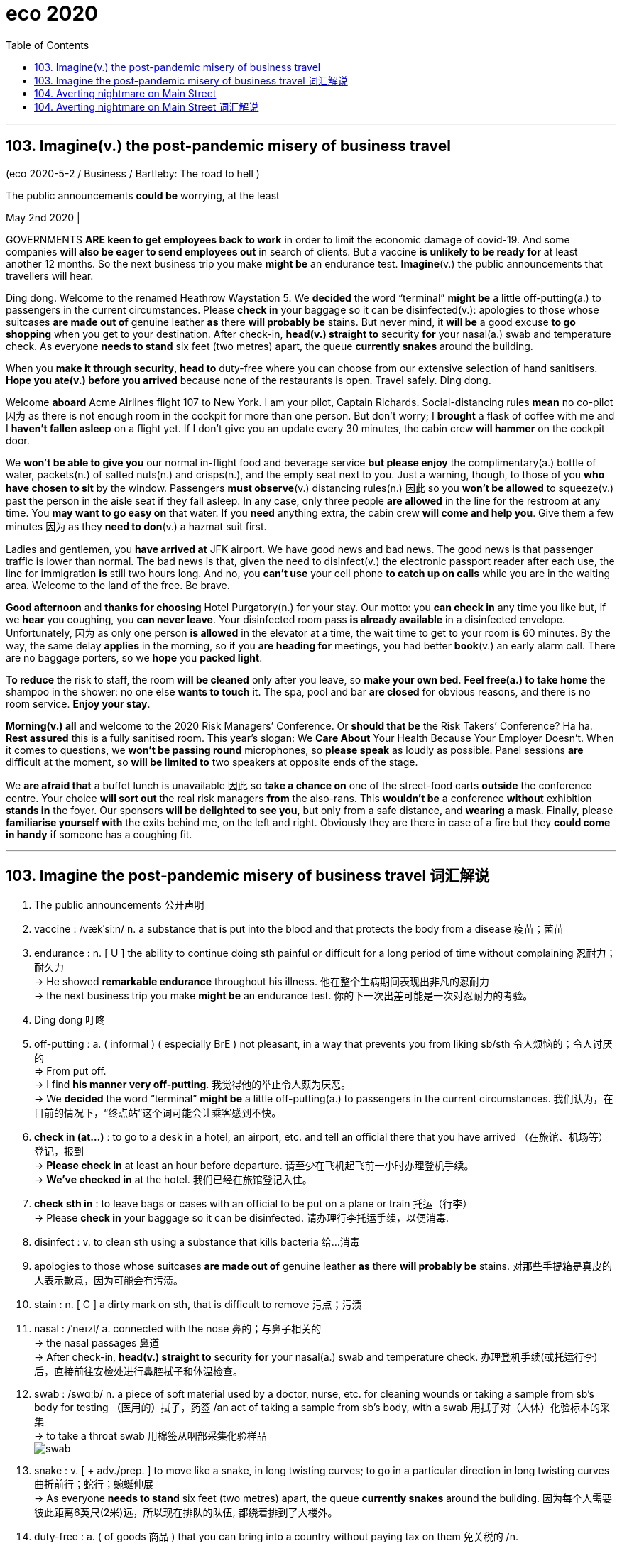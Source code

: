 
= eco 2020
:toc:

---

== 103. Imagine(v.) the post-pandemic misery of business travel

(eco 2020-5-2 / Business / Bartleby: The road to hell )

The public announcements *could be* worrying, at the least

May 2nd 2020 |


GOVERNMENTS *ARE keen to get employees back to work* in order to limit the economic damage of covid-19. And some companies *will also be eager to send employees out* in search of clients. But a vaccine *is unlikely to be ready for* at least another 12 months. So the next business trip you make *might be* an endurance test. *Imagine*(v.) the public announcements that travellers will hear.

Ding dong. Welcome to the renamed Heathrow Waystation 5. We *decided* the word “terminal” *might be* a little off-putting(a.) to passengers in the current circumstances. Please *check in* your baggage so it can be disinfected(v.): apologies to those whose suitcases *are made out of* genuine leather *as* there *will probably be* stains. But never mind, it *will be* a good excuse *to go shopping* when you get to your destination. After check-in, *head(v.) straight to* security *for* your nasal(a.) swab and temperature check. As everyone *needs to stand* six feet (two metres) apart, the queue *currently snakes* around the building.

When you *make it through security*, *head to* duty-free where you can choose from our extensive selection of hand sanitisers. *Hope you ate(v.) before you arrived* because none of the restaurants is open. Travel safely. Ding dong.

Welcome *aboard* Acme Airlines flight 107 to New York. I am your pilot, Captain Richards. Social-distancing rules *mean* no co-pilot 因为 as there is not enough room in the cockpit for more than one person. But don’t worry; I *brought* a flask of coffee with me and I *haven’t fallen asleep* on a flight yet. If I don’t give you an update every 30 minutes, the cabin crew *will hammer* on the cockpit door.

We *won’t be able to give you* our normal in-flight food and beverage service *but please enjoy* the complimentary(a.) bottle of water, packets(n.) of salted nuts(n.) and crisps(n.), and the empty seat next to you. Just a warning, though, to those of you *who have chosen to sit* by the window. Passengers *must observe*(v.) distancing rules(n.) 因此 so you *won’t be allowed* to squeeze(v.) past the person in the aisle seat if they fall asleep. In any case, only three people *are allowed* in the line for the restroom at any time. You *may want to go easy on* that water. If you *need* anything extra, the cabin crew *will come and help you*. Give them a few minutes 因为 as they *need to don*(v.) a hazmat suit first.

Ladies and gentlemen, you *have arrived at* JFK airport. We have good news and bad news. The good news is that passenger traffic is lower than normal. The bad news is that, given the need to disinfect(v.) the electronic passport reader after each use, the line for immigration *is* still two hours long. And no, you *can’t use* your cell phone *to catch up on calls* while you are in the waiting area. Welcome to the land of the free. Be brave.

*Good afternoon* and *thanks for choosing* Hotel Purgatory(n.) for your stay. Our motto: you *can check in* any time you like but, if we *hear* you coughing, you *can never leave*. Your disinfected room pass *is already available* in a disinfected envelope. Unfortunately, 因为 as only one person *is allowed* in the elevator at a time, the wait time to get to your room *is* 60 minutes. By the way, the same delay *applies* in the morning, so if you *are heading for* meetings, you had better *book*(v.) an early alarm call. There are no baggage porters, so we *hope* you *packed light*.

*To reduce* the risk to staff, the room *will be cleaned* only after you leave, so *make your own bed*. *Feel free(a.) to take home* the shampoo in the shower: no one else *wants to touch* it. The spa, pool and bar *are closed* for obvious reasons, and there is no room service. *Enjoy your stay*.

*Morning(v.) all* and welcome to the 2020 Risk Managers’ Conference. Or *should that be* the Risk Takers’ Conference? Ha ha. *Rest assured* this is a fully sanitised room. This year’s slogan: We *Care About* Your Health Because Your Employer Doesn’t. When it comes to questions, we *won’t be passing round* microphones, so *please speak* as loudly as possible. Panel sessions *are* difficult at the moment, so *will be limited to* two speakers at opposite ends of the stage.

We *are afraid that* a buffet lunch is unavailable 因此 so *take a chance on* one of the street-food carts *outside* the conference centre. Your choice *will sort out* the real risk managers *from* the also-rans. This *wouldn’t be* a conference *without* exhibition *stands in* the foyer. Our sponsors *will be delighted to see you*, but only from a safe distance, and *wearing* a mask. Finally, please *familiarise yourself with* the exits behind me, on the left and right. Obviously they are there in case of a fire but they *could come in handy* if someone has a coughing fit.

---

== 103. Imagine the post-pandemic misery of business travel 词汇解说

1.  The public announcements 公开声明

1. vaccine :  /vækˈsiːn/  n. a substance that is put into the blood and that protects the body from a disease 疫苗；菌苗

1. endurance : n. [ U ] the ability to continue doing sth painful or difficult for a long period of time without complaining 忍耐力；耐久力 +
->  He showed *remarkable endurance* throughout his illness. 他在整个生病期间表现出非凡的忍耐力 +
-> the next business trip you make *might be* an endurance test. 你的下一次出差可能是一次对忍耐力的考验。

1. Ding dong 叮咚

1. off-putting : a. ( informal ) ( especially BrE ) not pleasant, in a way that prevents you from liking sb/sth 令人烦恼的；令人讨厌的 +
=> From put off. +
-> I find *his manner very off-putting*. 我觉得他的举止令人颇为厌恶。 +
-> We *decided* the word “terminal” *might be* a little off-putting(a.) to passengers in the current circumstances. 我们认为，在目前的情况下，“终点站”这个词可能会让乘客感到不快。

1. *check in (at...)* : to go to a desk in a hotel, an airport, etc. and tell an official there that you have arrived （在旅馆、机场等）登记，报到 +
-> *Please check in* at least an hour before departure. 请至少在飞机起飞前一小时办理登机手续。 +
-> *We've checked in* at the hotel. 我们已经在旅馆登记入住。

1. *check sth in* : to leave bags or cases with an official to be put on a plane or train 托运（行李） +
-> Please *check in* your baggage so it can be disinfected. 请办理行李托运手续，以便消毒.


1. disinfect : v. to clean sth using a substance that kills bacteria 给…消毒

1. apologies to those whose suitcases *are made out of* genuine leather *as* there *will probably be* stains. 对那些手提箱是真皮的人表示歉意，因为可能会有污渍。

1. stain : n. [ C ] a dirty mark on sth, that is difficult to remove 污点；污渍

1. nasal :  /ˈneɪzl/ a. connected with the nose 鼻的；与鼻子相关的 +
-> the nasal passages 鼻道 +
-> After check-in, *head(v.) straight to* security *for* your nasal(a.) swab and temperature check. 办理登机手续(或托运行李)后，直接前往安检处进行鼻腔拭子和体温检查。

1. swab :  /swɑːb/  n. a piece of soft material used by a doctor, nurse, etc. for cleaning wounds or taking a sample from sb's body for testing （医用的）拭子，药签 /an act of taking a sample from sb's body, with a swab 用拭子对（人体）化验标本的采集 +
-> to take a throat swab 用棉签从咽部采集化验样品 +
image:../../+ img_单词图片/s/swab.jpg[]

1. snake : v. [ + adv./prep. ] to move like a snake, in long twisting curves; to go in a particular direction in long twisting curves 曲折前行；蛇行；蜿蜒伸展 +
-> As everyone *needs to stand* six feet (two metres) apart, the queue *currently snakes* around the building. 因为每个人需要彼此距离6英尺(2米)远，所以现在排队的队伍, 都绕着排到了大楼外。

1. duty-free : a. ( of goods 商品 ) that you can bring into a country without paying tax on them 免关税的 /n. +
-> We bought *a load of duty-frees* (= duty-free goods) at the airport. 我们在机场买了许多免税商品。

1. extensive :a. covering a large area; great in amount 广阔的；广大的；大量的 +
-> *Extensive repair work* is being carried out. 大规模的修缮工作正在进行。 +
-> *an extensive range of* wines 各种各样的葡萄酒 +
-> When you make it through security, head(v.) to duty-free where you can choose(v.) from our *extensive selection of hand sanitisers*. 当您通过安检后，前往免税店，在那里您可以从我们种类繁多的洗手液中进行选择。

1. sanitizer : /'sænə,taɪzɚ/ n. 食品防腐剂；消毒杀菌剂（等于sanitiser）

1. *Welcome aboard* Acme Airlines flight 107 to New York. 欢迎乘坐(登机)Acme航空公司 前往纽约的107航班。

1. co-pilot : a second pilot who helps the main pilot in an aircraft （飞机的）副驾驶员

1. cockpit :  /ˈkɑːkpɪt/  n. the area in a plane, boat or racing car where the pilot or driver sits （飞机、船或赛车的）驾驶舱，驾驶座 +
=> 来自cock和pit的组合词。
image:../../+ img_单词图片/c/cockpit.jpg[]

1. flask :  /flæsk/  a bottle with a narrow top, used in scientific work for mixing or storing chemicals 烧瓶 +
-> *a flask of tea/coffee* 一保温瓶的茶╱咖啡 +
=> 来自PIE*plek, 转，编织，词源同ply, complicate, flax. 引申义制陶等容器，陶器，瓶罐。比较cruse, crockery. +
image:../../+ img_单词图片/f/flask.jpg[] +
image:../../+ img_单词图片/f/flask2.jpg[] +


1. cabin crew : n. [ C+sing./pl.v. ] the people whose job is to take care of passengers on a plane （飞机上的）全体乘务员 /cabin one of the areas for passengers to sit in a plane （飞机的）座舱 +
-> I brought(v.) *a flask of coffee* with me and I haven’t fallen asleep on a flight yet. If I don’t give you an update every 30 minutes, *the cabin crew* will hammer(v.) on the cockpit door.

1. in-flight : a. [ only before noun ] provided or happening during a journey on a plane 飞行中供应（或发生）的 +
-> an in-flight meal/movie 飞行中提供的餐食╱电影

1. beverage :  /ˈbevərɪdʒ/ n.  ( formal ) any type of drink except water （除水以外的）饮料 +
=>  betroth = bever（喝）+age（名词后缀，表物品）→喝的东西→饮料 词源解释：bever←拉丁语bibere（喝） 同源词：beer（啤酒） +
image:../../+ img_单词图片/b/beverage.jpg[]

1. complimentary :  /ˌkɑːmplɪˈmentri/  a. given free 免费的；赠送的 +
=> 来自compliment, 恭贺，道贺。现该词主要用于在基本服务基础上的免费升级，如免费升舱，免费早餐等。 +
-> *complimentary tickets* for the show 演出赠券 +
-> We won’t be able to give you our *normal in-flight food* and *beverage service* but please enjoy(v.) *the complimentary(a.) bottle of water*, *packets(n.) of salted nuts(n.) and crisps(n.)*, and the empty seat next to you. +
我们将无法为您提供正常的机上餐饮服务，但请享用免费赠送的瓶装水、袋装咸坚果和薯片，以及您旁边的空座位。

1. packet : ( BrE ) a small paper or cardboard container in which goods are packed for selling （商品的）小包装纸袋，小硬纸板盒 +
-> *a packet of biscuits*/cigarettes/crisps 一包饼干╱香烟╱油炸土豆片 +
image:../../+ img_单词图片/p/packet.jpg[]

1. nut : ( often in compounds 常构成复合词 ) a small hard fruit with a very hard shell that grows on some trees 坚果 +
image:../../+ img_单词图片/n/nuts.jpg[]

1. crisp :  /krɪsp/n. ( also poˌtato ˈcrisp ) ( both BrE ) ( NAmE also chip poˈtato chip ) a thin round slice of potato that is fried until hard then dried and eaten cold. Crisps are sold in bags and have many different flavours. 油炸土豆片，炸薯片（有多种风味，袋装） +
image:../../+ img_单词图片/c/crisp.jpg[]

1. squeeze : v. ~ (sb/sth) into, through, etc. sth~ through, in, past, etc. to force sb/sth/yourself into or through a small space （使）挤入；挤过；塞入 +
-> Just a warning, though, to those of you who have chosen to sit by the window. Passengers must observe(v.) distancing rules(n.) 因此 so you won’t be allowed *to squeeze(v.) past the person in the aisle seat* if they fall asleep. +
不过，对于那些选择坐在窗边的人，这里有个警告。乘客必须遵守保持距离的规则，因此, 如果坐在过道座位上的人睡着了，你就不能从他身边挤(垮)出去。

1. observe : v. to obey rules, laws, etc. 遵守（规则、法律等） +
-> Will the rebels *observe(v.) the ceasefire*? 叛乱者会遵守停火协议吗？

1. aisle : n. a passage between rows of seats in a church, theatre, train, etc., or between rows of shelves in a supermarket （教堂、戏院、火车等座位间或超级市场货架间的）走道，过道 +
=> 来自词根ala-, 翼，借指走廊，过道等。拼写受单词isle（岛）影响，最终拼写俗化为aisle.
image:../../+ img_单词图片/a/aisle.jpg[]

1.  *go easy on/with sth* : ( informal ) used to tell sb not to use too much of sth 省着点；少用些；别浪费 +
-> *Go easy on* the sugar. 糖要省着点用。 +
-> In any case, only three people *are allowed* in the line for the restroom at any time. You *may want to go easy on* that water. 无论如何，在任何时候，只有三个人可以排队上厕所。你可能需要少喝点水。

1. don :  /dɑːn/ v.
 [ VN ] ( formal ) to put clothes, etc. on 披上；穿上；戴上 +
=> 1.学究，来自拉丁语dominus, 主，上帝，词源同domain. 学生俚语。 2.穿上，来自do on, do，放置。 +
-> *He donned(v.) his jacket* and went out. 他穿上短上衣出去了。 +
-> If you *need* anything extra, the cabin crew *will come and help you*. Give them a few minutes 因为 as they *need to don*(v.) a hazmat suit first. +
如果你需要额外的服务，机组人员会来帮助你。给他们几分钟时间，因为他们需要先穿上防护服。

1. passport reader 电子护照阅读器 +
-> We have good news and bad news. The good news is that passenger traffic is lower than normal. The bad news is that, given the need to disinfect(v.) the electronic passport reader after each use, the line for immigration *is* still two hours long. +
我们有好消息和坏消息。好消息是，客流量低于正常水平。坏消息是，考虑到每次使用后都需要对电子护照阅读器进行消毒，入境检查的队伍仍然要排两个小时。 +
image:../../+ img_单词图片/p/passport reader.jpg[]

1. *catch up on sth* : (1) to spend extra time doing sth because you have not done it earlier 补做（未做的事）；赶做；补上 /(2) to find out about things that have happened 了解（已发生的事情）  +
-> I have a lot of work *to catch up on*. 我有许多工作要补做。 +
-> We spent the evening *catching up on each other's news*. 我们那一晚上都一直在彼此通报情况。 +
-> And no, you *can’t use* your cell phone *to catch up on calls* while you are in the waiting area. 而且，在等候区你不能用手机补接电话。

1. Purgatory :  /ˈpɜːr-ɡə-tɔːri/  n. ( usually Purgatory ) ( in Roman Catholic teaching 罗马天主教教义 ) a place or state in which the souls of dead people suffer for the bad things they did when they were living, so that they can become pure enough to go to heaven 炼狱 /( informal humorous ) any place or state of suffering 受难的处所（或状态）；惩戒所；折磨；磨难 +
=> 单词purgatory（炼狱）原本是一个基督教的术语，指的是人死后，灵魂被“锤炼”、“净化”的地方。单词purgatory来自pure（纯净），字面意思就是“净化的场所”。
+
-> Getting up at four o'clock every morning *is sheer purgatory*. 每天早上四点起床简直是活受罪。 +
-> *Good afternoon* and *thanks for choosing* Hotel Purgatory(n.) for your stay. Our motto: you *can check in* any time you like but, if we *hear* you coughing, you *can never leave*. +
下午好，感谢您选择炼狱酒店。我们的座右铭是:你可以随时入住，但如果我们听到你咳嗽，你就永远不能离开。

1. motto :  /ˈmɑːtoʊ/ n. a short sentence or phrase that expresses the aims and beliefs of a person, a group, an institution, etc. and is used as a rule of behaviour 座右铭；格言；箴言 +
=> 来自意大利语motto,格言，来自拉丁语muttire,说，咕哝，词源同mutter,mot,motet.

1. Your disinfected room pass *is already available* in a disinfected envelope. Unfortunately, 因为 as only one person *is allowed* in the elevator at a time, the wait time to get to your room *is* 60 minutes. +
你的消毒房卡已经装在消毒信封里了。不幸的是，由于每次只允许一个人进入电梯，您到达您房间的等待时间是60分钟。

1. porter : n. a person whose job is carrying people's bags and other loads, especially at a train station, an airport or in a hotel （尤指火车站、机场或旅馆）行李员，搬运工 /( BrE ) a person whose job is to move patients from one place to another in a hospital （医院里护送病人的）护工 +
-> By the way, the same delay *applies* in the morning, so if you *are heading for* meetings, you had better *book*(v.) an early alarm call. There are no baggage porters, so we *hope* you *packed light*. +
顺便说一下，同样的延迟也适用于早上，所以如果你要去开会，最好提前预约。也没有行李搬运工，所以我们希望你轻装上阵。

1. free : a. *~ (to do sth)* not under the control or in the power of sb else; able to do what you want 能随自己意愿的；随心所欲的 +
-> ‘Can I use the phone?’ ‘Please, *feel free* (= of course you can use it) .’ “我能用一下电话吗？”“请便吧。 +
-> *To reduce* the risk to staff, the room *will be cleaned* only after you leave, so *make your own bed*. *Feel free(a.) to take home* the shampoo in the shower: no one else *wants to touch* it. The spa, pool and bar *are closed* for obvious reasons, and there is no room service. *Enjoy your stay*. +
为了减少对员工的风险，房间只有在你离开后才会打扫，所以请自己铺床。你可以把浴室里的洗发水带回家，没有人想碰它。水疗中心、游泳池和酒吧因为显而易见的原因被关闭了，而且没有客房服务。祝您过得愉快。

1.  Risk Taker 敢于冒险者, 风险承担者

1. rest assured 请放心 +
-> *Rest assured that* we will go. 请放心，我们会去的。 +
-> Mover: *You can rest assured*! 搬运工：您可以放心。 +
-> *Rest assured* this is a fully sanitised room. 请放心，这是一个完全消毒了的房间。

1. *pass sth around/round* : ( BrE ) to give sth to another person, who gives it to sb else, etc. until everyone has seen it 挨个传递某物；传阅 +
-> Can you *pass* these pictures *around* for everyone to look at, please? 请你把这些画传给每个人看一看好吗？ +
-> we *won’t be passing round* microphones, so *please speak* as loudly as possible. 我们不会传递话筒，所以请尽量大声说话。

1. panel : [ C+sing./pl.v. ] a group of specialists who give their advice or opinion about sth; a group of people who discuss topics of interest on television or radio 专家咨询组；（广播、电视上的）讨论小组 +
-> *an advisory panel* 顾问组 +
-> Panel Sessions 分组讨论, 专题讨论会 +
-> Panel sessions *are* difficult at the moment, so *will be limited to* two speakers at opposite ends of the stage. 要实施小组讨论目前很困难，所以人数将被限制在两个演讲者, 位于舞台两端。

1. buffet : /bəˈfe; bʌfɪt/  n. a meal at which people serve themselves from a table and then stand or sit somewhere else to eat 自助餐 +
=> 来自法语bufet, 桌子，橱柜。后指餐厅自助餐。 +
-> a buffet lunch/supper 自助午餐╱晚餐

1. street-food 街边小吃

1. *sort sth out (from sth)* : to separate sth from a larger group （从…中）区分出来，辨别出来 +
-> Could you *sort out the toys* that can be thrown away? 你把可以扔掉的玩具挑出来，好吗？ +
-> We *are afraid that* a buffet lunch is unavailable 因此 so *take a chance on* one of the street-food carts *outside* the conference centre. Your choice *will sort out* the real risk managers *from* the also-rans. +
恐怕我们没有自助午餐提供，所以不妨在会议中心外的街头小吃车上碰碰运气。你的选择将会筛掉失败者, 而筛选出谁是真正的"风险经理"。

1. also-ran : N-COUNT If you describe someone as an also-ran, you mean that they have been or are likely to be unsuccessful in a contest. 落败者

1. foyer : /ˈfɔɪər/  n. a large open space inside the entrance of a theatre or hotel where people can meet or wait （剧院或旅馆的）门厅，休息厅 / ( NAmE ) an entrance hall in a private house or flat/apartment （私宅或公寓的）前厅，门厅 +
=> 来自法语。来自拉丁语focus, 壁炉，炉子。引申词义休息室，前厅，门厅等。 +
-> This *wouldn’t be* a conference *without* exhibition *stands in* the foyer. + 如果会议大厅里没有展览，那就不叫会议了。
image:../../+ img_单词图片/f/foyer.jpg[]

1. sponsor : a person or company that pays for a radio or television programme, or for a concert or sporting event, usually in return for advertising （广播电视节目、音乐会或运动会的）赞助者，赞助商 / a person or company that supports sb by paying for their training or education （培训或教育的）资助者 / a person who introduces and supports a proposal for a new law, etc. （法案等的）倡议者，发起人，倡导者

1. familiarise :  vt. 使熟悉（等于familiarize） *~ yourself/sb (with sth)* to learn about sth or teach sb about sth, so that you/they start to understand it （使）熟悉，了解，通晓 +
-> Finally, please *familiarise yourself with* the exits behind me, on the left and right. Obviously they are there in case of a fire but they *could come in handy* if someone has a coughing fit.  +
最后，请您熟悉一下我身后的左右出口。它们显然会在发生火灾时派上用场，但如果有人咳嗽得厉害，它们也会派上用场。


---

== 104. Averting nightmare on Main Street

(eco 2020-5-2 / Finance and economics / Bailing out small businesses: Averting nightmare on Main Street)

Politicians in America and Europe *scramble to help* small firms

But their schemes *are meeting with* mixed success

May 2nd 2020 | WASHINGTON, DC

RANDY HATHCOCK *appeared to be out of options*. The time *had come* for the owner of H&T Truss Mill, a construction company in Arkadelphia, Arkansas, *to decide* how many of his 16 employees *to sack*. The pandemic *had led to* orders drying up. Then a lifeline *appeared*. The Paycheck Protection Programme (PPP), a scheme *administered* by America’s Small Business Administration, *promised* enough *to cover* two-and-a-half months of wages. It was “an answer to our prayers”, says Mr Hathcock. If he *retains* his staff for two years, the $161,200 loan *turns into* a grant.

Voters *abhor*(v.) bail-outs when they *involve* airlines and Wall Street, but *seem* altogether *happier to provide* succour *to* the likes of Mr Hathcock and Main Street. Politicians in America and Europe *have* all the more reason to help: small and medium-sized businesses (SMEs) *have been clobbered* by the pandemic, *even more* so *than* their larger peers. `主` Fully 60% of people (who *worked for* businesses with fewer than ten employees in America) [at the start of the year] `谓` *have since been fired*, *according to* one study. In Britain, `主` seven in ten firms *managed* by their owners `谓` *say* they *have lost* over half their revenue.


*Even as* the share prices of listed titans *have perked up* --  the S&P 500 index of large American stocks *is* up by 31% since its nadir on March 23rd -- small firms *are becoming ever more uncertain about* their prospects. Most *have* cash buffers(n.) that *stretch to* weeks, not years. Roughly half of American entrepreneurs *do not expect* business *to recover* within two years, according to a survey by academics at Oxford, Princeton and Yale universities (see chart 1).

Schemes like the PPP *should help*. But `主` rich-country bail-out schemes that *were* put together in a rush `谓` *are experiencing* sharp teething pains. As a result, `主` lifelines that are generous on paper `系` *have been* less so [in practice]. Aid *has not reached* the most distressed firms, and *has been hogged*(v.) by larger SMEs savvy(a.) enough *to navigate*(v.) the bail-out bureaucracy, if not by even bigger businesses (see article).

America and Europe *have adopted* similar strategies *to preserve* the fabric of their economies. First *help* SMEs *cut* cash outgoings *quickly*, for example by *delaying* tax deadlines or even *reversing* past payments. Then *find(v.) ways to lend(v.) or grant(v.) cash* so that companies *make it through the lockdown*.

In Europe, the fastest way for businesses to cut costs *has been* `表` *to lay off* workers temporarily. Britain and all members of the European Union now *have* temporary-unemployment schemes that *allow* firms *to cut* staff hours, sometimes *to* zero. Workers *receive* benefits *in lieu(n.) of* most of their salary. When lockdowns *are lifted*, they *will go back to* their old jobs. That *limits* the disruption to *both* their livelihoods *and* their employers’ prospects.

`主` Such short-time working schemes, which *originated* in Germany and *spread* continent-wide after the global financial crisis, `系` *were* once the purview of big firms, says Stefano Scarpetta of the OECD, a policy adviser to rich countries. Now they *have been opened to* SMEs. The take-up(n.) *has been* rapid. Nearly 11m French workers, or roughly half the salaried workforce, *are temporarily unemployed*. In Germany, more than 700,000 firms *have applied*.

America *has* no such federal scheme (though some states *have* smaller programmes in place). Hence the PPP. But the $349bn *originally allocated to* the programme *ran out* just 13 days after it *was launched* on April 3rd. On April 27th a further $310bn *approved* by Congress *became* available; the demand *crashed* the Small Business Administration’s systems. “It’*s been* all hands on deck *trying to get* the loans approved,” says Darrin Williams, the boss of Southern Bancorp, a Mississippi-delta lender, which *helped* unlock(v.) the PPP riches for Mr Hathcock. Even once firms’ applications *have been approved*, delays(n.) in receiving the cash *are* common.

European countries *have also looked* to direct(v.) cash to small firms -- and *faced* similar delays. In Britain, Germany and Italy, among others, the smallest firms (or self-employed workers) *have received* handouts(n.) reasonably *promptly*. Bigger SMEs *are entitled(v.) to* low-interest loans, typically *covering* three months of payroll. Doling(v.) these out *has proved* tricky.

*To ensure* the money *did not end up going to* businesses *with no hope of paying it back*, bankers *were roped in* to assess(v.) potential recipients. Governments *agreed to shoulder* 70-90% of potential loan losses, *limiting* the downside for banks. Still, lending figures *have underwhelmed*. In Spain [after five weeks] only €13.4bn ($14.6bn) out of €100bn in state guarantees *earmarked for* SMEs *have been tapped*. Britain *managed to allocate* a meagre(a.) £4.1bn ($5.1bn) by April 28th. [From early May] it *will join* Germany *in offering* some loans that *are completely underwritten* by the state. Bankers *can distribute* cash *without having to worry about* the creditworthiness of the borrower.

*There will still be suspicions that* the money *is flowing into* the wrong pockets. A study by researchers at the University of Chicago *finds that* `主` SMEs in the bits of America where activity *had fallen most* `系` *were* only half *as likely* to receive PPP funds *as* those in the least-disrupted places.



In Europe, finding ways to help SMEs *is* economically essential. Nearly half of workers *toil*(v.) in firms with fewer than 50 employees (see chart 2). But many of the most troubled companies *are* in Spain or Italy, which *have been hit especially hard* by covid-19, and where governments *have little fiscal space to fund* large-scale bail-outs. That imbalance *has raised complaints that* firms in the European Union *do not really compete* in a single market.

Given the rush, *it is perhaps not much of a surprise that* [neither] America’s [nor] Europe’s schemes *have achieved* all that policymakers *hoped*. Europe’s short-timework schemes *will preserve* employment -- but at huge cost, and at the risk of *keeping employees in jobs* that ought to disappear. America *is now dishing out money* more decisively, but unemployment there *has soared* (see Free Exchange), *[in no small part] owing to* Main Street’s woes. Back in January, roughly half of all small firms *had* at least three employees on their books. By April, a similar share *had none*.

---

== 104. Averting nightmare on Main Street 词汇解说

1. mixed success 成败参半 +
-> But their schemes *are meeting with mixed success*. 但他们的计划成败参半

1. *be out of options 别无选择*

1. Arkansas : /'ɑkənsɔ/  n. （美国）阿肯色州

1. sack : v. ( informal ) ( especially BrE ) to dismiss sb from a job 解雇；炒鱿鱼 +
-> The time *had come* for the owner of H&T Truss Mill *to decide* how many of his 16 employees *to sack*. 建筑公司H&T Truss Mill的老板, 到了该决定要解雇16名员工中的多少人的时候了。

1. lifeline : n. a line or rope thrown to rescue sb who is in difficulty in the water （水上救援的）救生索 / something that is very important for sb and that they depend on 命脉；生命线 +
-> The extra payments are *a lifeline* for most single mothers. 额外补助对大多数单身母亲来说都是赖以生存的生命线。 +
image:../../+ img_单词图片/l/lifeline.jpg[]

1. Paycheck = paycheque : n. N-COUNT Your paycheque is a piece of paper that your employer gives you as your wages or salary, and which you can then cash at a bank. You can also use paycheque as a way of referring to your wages or salary. 工资支票; 工薪 +
image:../../+ img_单词图片/p/Paycheck.jpg[]

1. It was “an answer to our prayers” 这是“对我们祈祷的回应”。


1. grant : n. ~ (to do sth) a sum of money that is given by the government or by another organization to be used for a particular purpose （政府、机构的）拨款 +
->  If he *retains* his staff for two years, the $161,200 loan *turns into* a grant. 如果他将员工保留(不裁员)两年，那161,200美元的贷款就会变成一笔拨款。

1. voter : n.a person who votes or has the right to vote, especially in a political election （尤指政治性选举的）投票人，选举人，有选举权的人

1. abhor :  /əbˈhɔːr/  v. ( not used in the progressive tenses 不用于进行时 ) [ VN ] ( formal ) to hate sth, for example a way of behaving or thinking, especially for moral reasons SYN detest, loathe （尤指因道德原因而）憎恨，厌恶，憎恶 +
=> 前缀ab-,离开，此外用于强调。词根hor, 恐怖，见horror,惊恐。指厌恶到恐惧的程度。 +
-> Voters *abhor*(v.) bail-outs when they *involve* airlines and Wall Street, but *seem* altogether *happier to provide* succour *to* the likes(n.) of Mr Hathcock and Main Street. +
当纾困涉及航空公司和华尔街时，选民们对此深恶痛绝，但总的来说，他们似乎更乐意为哈托克和典型的美国中产阶级这样的人提供帮助。

1. bail-out n. （经济上的）紧急援助 /
*bail out* : PHRASAL VERB If you *bail someone out*, you help them out of a difficult situation, often by giving them money. (常通过提供资金) 帮助…摆脱困境
+
*bail* : v. to release sb on bail 允许保释（某人） / *bail out (of sth)* (1) to jump out of a plane that is going to crash （从即将坠毁的飞机中）跳伞 /to escape from a situation that you no longer want to be involved in 逃避，摆脱（不想再牵连其中的情况）
+
=>  除了“保释”外，bail还有一个不太常用的含义“往外舀水”，我们可以理解为“往外捞”——捞人或舀水。 常见搭配：bail out（保释出来，脱离困境）；go bail for sb（为某人做保释人）；take bail（允许保释）；bail bond（保释保证书）；bail bonds（保释公司）；save one’s bail（保释后如期出庭）。 趣味记忆：bail →baol→保了→保释 +
image:../../+ img_单词图片/b/bail.jpg[]

1. succour : n. [ U ] ( literary ) help that you give to sb who is suffering or having problems 救助；救援；帮助

1. *the likes of sb/sth* : ( informal ) used to refer to sb/sth that is considered as a type, especially one that is considered as good as sb/sth else （尤指被视为和某人或某事物一样好的）种类，类型 +
-> She didn't want to associate with *the likes of me*. 她不想与我这种类型的人交往。

1.  *Main Street* :  [ U ] typical middle-class Americans 典型的美国中产阶级 +
-> *Main Street* won't be happy with this new program. 中产阶级不会对这个新计划感到高兴的。

1. clobber : /ˈklɑːbər/  v. to hit sb very hard 狠击；狠揍；猛打 / [ often passive ] to affect sb badly or to punish them, especially by making them lose money 极大地打击；惩罚；使受到（严重经济损失） /[ usually passive ] to defeat sb completely 彻底战胜（或击败） +
=> 英国空军俚语，拟声词，模仿炸弹爆炸的声音。 +
-> The paper *got clobbered* with libel damages of half a million pounds. 这家报纸被罚以五十万英镑的诽谤损害赔偿金。 +
-> small and medium-sized businesses (SMEs) *have been clobbered* by the pandemic, *even more* so *than* their larger peers. 中小企业(SMEs)已经受到了疫情大流行的重创，甚至比他们的大同行还要严重。 +
image:../../+ img_单词图片/c/clobber.jpg[]

1. Fully 60% of people (who *worked for* businesses with fewer than ten employees in America) [at the start of the year] `谓` *have since been fired*.  今年年初在美国，雇员人数少于10人的企业中，足足有60%的人被解雇。

1. the share prices  股价

1. *perk up /perk sth up* : ( informal ) to increase, or to make sth increase in value, etc. 上扬；增加；使增值 / *perk* :n. ( also formal also per·quis·ite ) [ usually pl. ] something you receive as well as your wages for doing a particular job （工资之外的）补贴，津贴，额外待遇 +
-> Share prices *had perked up slightly* by close of trading. 收盘时股价略有上扬。

1. nadir : /ˈneɪdɪə(r)/ n. [ sing. ] ( formal ) the worst moment of a particular situation 最糟糕的时刻；最低点 +
=> 来自阿拉伯语nazir,相反的，来自nazir as-samt,反方向的，与天顶相反的底点，词源同zenith.后引申词义最低点。 +
-> *the nadir of his career* 他事业上的低谷 +
-> the S&P 500 index of large American stocks *is* up by 31% since *its nadir*(n.) on March 23rd. 美国大型股票的标准普尔500指数, 从3月23日的最低点上涨了31%
image:../../+ img_单词图片/n/nadir.jpg[]

1. buffer : n. *~ (against sth) /~ (between sth and sth)* a thing or person that reduces a shock or protects sb/sth against difficulties 缓冲物；起缓冲作用的人 +
-> She often *had to act as a buffer* between father and son. 她常常不得不在父子之间扮演调解人角色。 +
-> Most *have* cash buffers(n.) that *stretch to* weeks, not years. 大多数小企业的现金储备, 只能维持数周，而不是数年。

1. bail-out : PHRASAL VERB If you bail someone out, you help them out of a difficult situation, often by giving them money. (常通过提供资金) 帮助…摆脱困境

1. teething pain 因长牙而产生的牙床痛 +
-> But `主` rich-country bail-out schemes that *were* put together in a rush `谓` *are experiencing sharp teething pains*. 但是匆忙制定的富国资金援助计划, 正经历着巨大的疼痛。

1. As a result, `主` lifelines that are generous on paper `系` *have been* less so [in practice].  因此，在纸面上慷慨的生命线(资金救助), 在实践中却没有那么慷慨。

1. distressed : a. upset and anxious 烦恼的；忧虑的；苦恼的 /suffering pain; in a poor physical condition 痛苦的；身体虚弱的 +
-> When the baby was born, *it was blue and distressed*. 这婴儿出生时全身发青，非常虚弱。 +
-> Aid *has not reached* the most distressed firms, and *has been hogged*(v.) by larger SMEs savvy(a.) enough *to navigate* the bail-out bureaucracy, if not by even bigger businesses (see article). +
援助并没有到达最困难的公司手中，如果说不是被大企业所霸占的话, 也被那些更大一些的中小企业所多占，他们有足够的能力来搞定资金发放机构。

1. hog :  /hɔːɡ/ v. [ VN ] to use or keep most of sth yourself and stop others from using or having it 多占；独占 / hog : n. ( especially NAmE ) a pig, especially one that is kept and made fat for eating （尤指喂肥供食用的）猪 +
-> *to hog the road* (= to drive so that other vehicles cannot pass) 占着马路中间开车 +
-> *to hog the bathroom* (= to spend a long time in it so that others cannot use it) 长时间占用浴室
+
=> 来自古英语hogg,猪，来自PIE*kau,击，砍，词源同hew,hoe.引申词义阉割，后用来指阉割以育肥食用的猪。 +
image:../../+ img_单词图片/h/hog.jpg[]

1. SME :  abbr. (员工人数少于500的)中小企业（small medium enterprise）

1. savvy : /ˈsævi/  a. ( informal ) ( especially NAmE ) having practical knowledge and understanding of sth; having common sense 有见识的；懂实际知识的；通情达理的  +
/ n.[ U ] ( informal ) practical knowledge or understanding of sth 实际知识；见识；了解 +
-> *savvy(a.) shoppers* 精明的购物者 +
-> *political savvy*(n.) 政治见识
+
=> 加勒比混杂英语，借自法语 savez-vous,是否知道，来自 savez,知道，词源同 savant,vous,你， 词源同 rendezvous.电影《加勒比海盗》中杰克船长口头禅。 +
image:../../+ img_单词图片/s/savvy.jpg[]

1. navigate : v. 导航；确定（船、飞机、汽车等）的位置和方向 / 航行；航海；横渡 /  to find the right way to deal with a difficult or complicated situation 找到正确方法（对付困难复杂的情况） +
-> I'll drive, and *you can navigate*. 我开车，你引路。 +
-> We next *had to navigate*(v.) a complex network of committees. 我们下一步必须设法使各级委员会予以通过。

1. fabric : *the ~ (of sth)* ( formal ) the basic structure of a society, an organization, etc. that enables it to function successfully （社会、机构等的）结构 +
-> America and Europe have adopted(v.) similar strategies to preserve(v.) *the fabric of their economies*. 美国和欧洲已经采取了类似的策略, 来保护他们的经济结构。

1. outgoings : [ pl. ] ( BrE ) the amount of money that a person or a business has to spend regularly, for example every month 开支；经常性费用 +
-> First *help* SMEs *cut* cash outgoings(n.) *quickly*, for example by *delaying* tax deadlines or even *reversing* past payments. +
首先，帮助中小企业迅速削减现金支出，例如，通过推迟缴税期限，甚至取消过去的付款(反转过去的缴税, 那就是指"退税"了)。

1. reverse : v. to change a previous decision, law, etc. to the opposite one 撤销，废除（决定、法律等） +
SYN revoke +
-> The Court of Appeal *reversed(v.) the decision*. 上诉法庭撤销了这项裁决。

1. grant : v. [ often passive ] ~ sth (to sb/sth)~ (sb) sth to agree to give sb what they ask for, especially formal or legal permission to do sth （尤指正式地或法律上）同意，准予，允许 +
-> Then *find(v.) ways to lend(v.) or grant(v.) cash* so that companies *make it through the lockdown*. +
然后想办法给予贷款或准许发放现金，这样小公司就能度过疫情的封闭期。

1. *lay off /lay off sb/sth* : ( informal ) used to tell sb to stop doing sth （让人停止做某事）停止，别再打扰 +
*lay sb off* : to stop employing sb because there is not enough work for them to do SYN make sb redundant （因工作不多而）解雇 +
-> *Lay off me will you* -- it's nothing to do with me. 别找我好不好—这事与我无关。 +
-> *Lay off bullying Jack*. 别再欺负杰克。
+
-> In Europe, the fastest way for businesses to cut costs *has been* `表` *to lay off workers temporarily*. Britain and all members of the European Union now *have* temporary-unemployment schemes that *allow* firms *to cut* staff hours, sometimes *to* zero.   +
在欧洲，企业削减成本的最快方式是暂时裁员。英国和所有欧盟成员国, 现在都有临时失业计划，允许公司削减员工工作时间，有时甚至到零。

1. lieu /luː/ : *IN LIEU (OF STH)* : instead of 替代 +
-> They took cash *in lieu of* the prize they had won. 他们没有领奖品, 而是领了现金。 +
-> Workers *receive* benefits *in lieu of* most of their salary.  工人们得到失业补助金, 来代替了他们大部分的工资。


1. *limit sth to sb/sth* : [ usually passive ] to make sth exist or happen only in a particular place or within a particular group 使（某事只在某地或某群体内）存在（或发生）

1. livelihood  : [ usually sing.U ] n. a means of earning money in order to live 赚钱謀生的手段；生计 +
-> That *limits* the disruption *to* *both* their livelihoods *and* their employers’ prospects. +
这个救援措施, 降低了(限制住了)疫情破坏对员工的生计和雇主前景造成的伤害.

1. purview :   /ˈpɜːr-vjuː/ *WITHIN/OUTSIDE THE PURVIEW OF STH* : ( formal ) within the limits of what a person, an organization, etc. is responsible for; dealt with by a document, law, etc. 在（个人或组织等的）权限之内；在（文件、法律等的）范围内
+ Such short-time working schemes *were* once the purview(n.) of big firms. +
=> 来自盎格鲁法语purveu que,在某规定下，在某条款下，该词原为法律术语，规定某立法机构的范围和权限，来自古法语porveoir,准备，供应，安排，来自拉丁语providere,准备，预见，预防，词源同provide.同时，拼写受view影响俗化，并最终引申新的词义，视野，见识，来自pur-,向前，view,看。

1. take-up : n.[ Using. ] the rate at which people accept sth that is offered or made available to them （福利等的）领受率 +
->  *a low take-up* of government benefits 政府救济金的低领取率 +
-> The take-up(n.) *has been* rapid. 这项政策的推广非常迅速。

1. salaried workforce 领薪员工

1. allocate : v. *~ sth (for sth) /~ sth (to sb/sth) /~ (sb/sth) sth* : to give sth officially to sb/sth for a particular purpose 拨…（给）；划…（归）；分配…（给） +
-> More resources *are being allocated to the project*. 正在调拨更多的资源给这个项目。 +
-> But the $349bn *originally allocated to* the programme *ran out* just 13 days after it *was launched* on April 3rd.  +
但最初拨给该计划的3490亿美元，在4月3日启动后仅13天就用完了。

1. *all hands on deck* : ( also *all hands to the pump* ) ( saying humorous ) everyone helps or must help, especially in a difficult situation 总动员；全体出动;所有的人都过来帮忙; 齐心协力;全体（船员）上甲板（遇紧急情况时命令全体船员上抄甲板待命的呼叫或信号） +
-> There are 30 people coming to dinner tonight, so *it's all hands on deck*. 今天晚上有30人来吃饭，要全体动员了。 +
-> It’*s been* all hands on deck *trying to get* the loans approved.  所有人都在想方设法让贷款获得批准。

1. handout  : n. ( sometimes disapproving ) food, money or clothes that are given to a person who is poor 捐赠品；救济品 +
-> the smallest firms (or self-employed workers) *have received* handouts(n.) reasonably *promptly*. 最小的公司(或个体户)已经相当迅速地收到了救济。

1. promptly : without delay 迅速地；立即 /exactly at the correct time or at the time mentioned 及时地；准时地 +
-> They *arrived promptly* at two o'clock. 他们于两点钟准时到达。

1. entitle : v.  [ often passive ] *~ sb to sth* : to give sb the right to have or to do sth 使享有权利；使符合资格 +
-> *You will be entitled(v.) to your pension* when you reach 65. 你到65岁就有资格享受养老金。

1. payroll : n. [ usually sing. ] the total amount paid in wages by a company （公司的）工资总支出 / a list of people employed by a company showing the amount of money to be paid to each of them （公司员工的）工资名单

1. *dole sth out (to sb)* : to give out an amount of food, money, etc. to a number of people in a group 发放，发给（食物、钱等）；施舍 +
=> 词源同deal, 分发，分配，发配。引申义施舍或失业救济金。 +
-> Bigger SMEs *are entitled(v.) to* low-interest loans, typically *covering* three months of payroll. Doling(v.) these out *has proved* tricky.  +
规模较大的中小企业有资格获得低息贷款，一般可发覆盖到三个月的工资。但事实证明，发放这些贷款非常困难。 +
image:../../+ img_单词图片/d/dole.jpg[]

1. *pay sb back (sth) /pay sth back (to sb)* : to return money that you borrowed from sb （向某人）还钱


1. *rope sb in /rope sb into sth* : [ usually passive ] ( informal ) to persuade sb to join in an activity or to help to do sth, even when they do not want to 劝说某人加入；说服某人帮忙 +
-> *Everyone was roped in* to help with the show. 每个人都被动员来为这次表演出力。 +
-> *To ensure* the money *did not end up going to* businesses *with no hope of paying it back*, bankers *were roped in* to assess(v.) potential recipients. +
为了确保这些钱最终不会流向那些没有能力还钱的企业手中，银行家们被召集起来评估潜在的受助人的资格。

1. downside : n. [ sing. ] the disadvantages or less positive aspects of sth 缺点；不利方面 +

1. underwhelm :  /ˌʌndəˈwɛlm/ V to make no positive impact or impression on; disappoint 未给...留下好印象; 使...失望 +
-> Governments *agreed to shoulder* 70-90% of potential loan losses, *limiting* the downside for banks. Still, lending figures *have underwhelmed*.  +
政府同意承担70-90%的潜在贷款损失，限制了银行面对的不利因素。尽管如此，贷款数据仍令人失望。

1. state guarantee 国家保证

1. earmark : v. [ VN ] [ usually passive ] *~ sb/sth (for/as sb/sth)* to decide that sth will be used for a particular purpose, or to state that sth will happen to sb/sth in the future 指定…的用途；预先安排，确定（未来发生的事情） +
-> The money *had been earmarked for spending on* new school buildings. 这笔款项已指定用于新校舍建设。 +
-> She *was earmarked early as* a possible champion. 人们早就认定她有可能夺冠。 +
->  In Spain [after five weeks] only €13.4bn ($14.6bn) out of €100bn in state guarantees *earmarked for* SMEs *have been tapped*(v.). +
在西班牙，政府为中小企业提供的1000亿欧元担保中，5周后只有134亿欧元(合146亿美元)得到了利用。

1. tap : v. *~ (into) sth* : to make use of a source of energy, knowledge, etc. that already exists 利用，开发，发掘（已有的资源、知识等） +
-> *We need to tap*(v.) the expertise of the people we already have. 我们需要利用我们现有人员的专业知识。

1. meagre : /ˈmiːɡər/ a. ( BrE ) ( NAmE mea·ger ) small in quantity and poor in quality 少量且劣质的 +
-> *a meagre diet* of bread and water 只有面包和水的粗茶淡饭 +
->  *She supplements(v.) her meagre income* by cleaning at night. 她靠夜间做清洁工, 来补充其微薄的收入。 +
-> Britain *managed to allocate* a meagre(a.) £4.1bn ($5.1bn) by April 28th. 到4月28日，英国仅拨款可怜的41亿英镑(51亿美元)。
image:../../+ img_单词图片/m/meagre.jpg[]

1. underwrite : v. to accept financial responsibility for an activity so that you will pay for special costs or for losses it may make 承担经济责任（包括支付特别费用或损失） +
/ to accept responsibility for an insurance policy so that you will pay money in case loss or damage happens 承担保险责任；承保  +
/ to agree to buy shares that are not bought by the public when new shares are offered for sale 包销，承销（未获认购的新发行股份）
+
-> [From early May] it *will join* Germany *in offering* some loans that *are completely underwritten* by the state. +
从5月初开始，它将加入德国的行列，提供一些完全由政府担保的贷款。

1. creditworthiness : /ˈkredɪt-wɜːrðinəs/  n. 信誉; 商誉; 信用; 信用度；有资格接受信用贷款 +
-> Bankers *can distribute* cash *without having to worry about* the creditworthiness of the borrower. 银行可以发放现金，而不必担心借款人的信誉。

1. *as likely to do A as to do B* : “做A事情和做B事情，可能性是一样的 +
-> SMEs in the bits of America where activity *had fallen most* `系` *were* only half *as likely* to receive PPP funds *as* those in the least-disrupted places. +
在美国经济活动下降最多的地区，中小企业获得PPP基金的可能性, 只有那些受影响最小地区的一半。

1. toil : v. to work very hard and/or for a long time, usually doing hard physical work （长时间）苦干，辛勤劳作 /[ + adv./prep. ] to move slowly and with difficulty 艰难缓慢地移动；跋涉 +
=> 来自中古英语 toilen,辛劳，辛苦，部分来自古英语 tilian,努力，劳作，耕地，词源同 till,耕地。 +
-> Nearly half of workers *toil*(v.) in firms with fewer than 50 employees. 近一半的员工在人数少于50人的公司辛劳工作.
image:../../+ img_单词图片/t/toil.jpg[]

1. fiscal : /ˈfɪskl/ a. connected with government or public money, especially taxes 财政的；国库的；国家岁入的 +
=> 来自拉丁语fiscus, 钱篓，钱箱，国库，词源同basket, confiscate.比较budget. +
-> *fiscal policies/reforms* 财政政策╱改革 +
-> ...and where governments *have little fiscal space to fund* large-scale bail-outs. 而这些国家的政府, 几乎没有财政空间来为大规模的纾困提供资金。

1. rush : n. [ sing. ] *~ (of sth)* a sudden strong emotion or sign of strong emotion 迸发的情绪；情绪迸发 +
-> *a sudden rush of excitement/fear/anger* 突然感到的兴奋╱恐惧╱愤怒

1. *dish sth out*:  ( informal ) to give sth, often to a lot of people or in large amounts 大量提供；分发 /  to serve food onto plates for a meal 把（食物）分到盘里（以便用餐） +
-> Students *dished out leaflets* to passers-by. 学生向过路人散发传单。 +
-> America *is now dishing out money* more decisively, but unemployment there *has soared* (see Free Exchange), *[in no small part] owing to* Main Street’s woes. +
美国现在更加果断地发放资金，但失业率却飙升(见自由兑换)，这在很大程度上是由于普通民众的困境。

1. *in no small part*  一点也不小, 在很大来程度源上

1. woe : /woʊ/   n. *woes* [ pl. ] the troubles and problems that sb has 麻烦；问题；困难 /[ U ] great unhappiness 痛苦；苦恼；悲伤；悲哀 +
=> 感叹词。 +
-> *financial woes* 财政困难 +
-> a tale of woe 悲惨的故事 +

1. Back in January, roughly half of all small firms *had* at least three employees on their books. By April, a similar share *had none*. +
今年1月，大约有一半的小企业的账簿上, 至少有三名员工。而到了今年4月，类似的比例为零。


---
